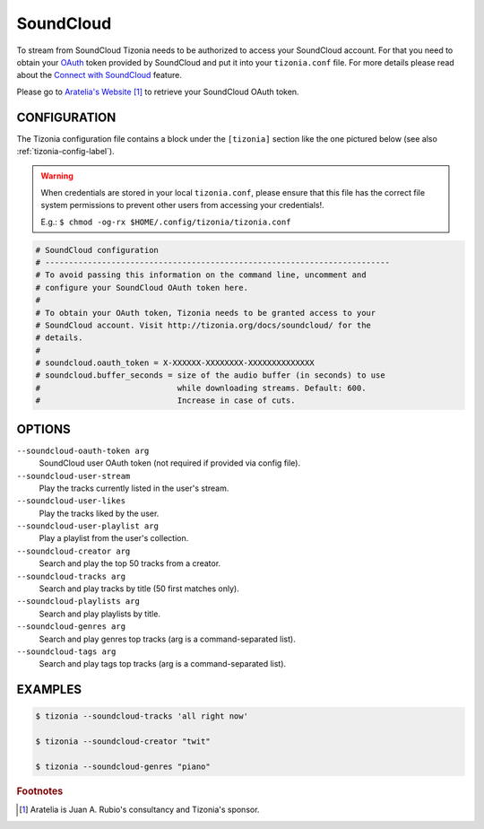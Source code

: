 SoundCloud
==========

To stream from SoundCloud Tizonia needs to be authorized to access your
SoundCloud account. For that you need to obtain your `OAuth
<http://oauth.net/>`_ token provided by SoundCloud and put it into your
``tizonia.conf`` file. For more details please read about the `Connect with
SoundCloud <https://blog.soundcloud.com/2010/01/25/connect/>`_ feature.

Please go to `Aratelia's Website
<http://www.aratelia.com/index.php/open-source/77-main/88-connect-with-soundcloud#>`_  [#f1]_
to retrieve your SoundCloud OAuth token.

.. image:: ../_static/screenshots/tizonia-connect-with-soundcloud.png
   :align: center
   :alt: Tizonia - Connect with SoundCloud
   :target: http://www.aratelia.com/index.php/open-source/77-main/88-connect-with-soundcloud#


CONFIGURATION
-------------

The Tizonia configuration file contains a block under the ``[tizonia]`` section
like the one pictured below (see also :ref:`tizonia-config-label`).

.. warning:: When credentials are stored in your local
             ``tizonia.conf``, please ensure that this file has the correct
             file system permissions to prevent other users from accessing your
             credentials!.

             E.g.: ``$ chmod -og-rx $HOME/.config/tizonia/tizonia.conf``

.. code-block:: bash

   # SoundCloud configuration
   # -------------------------------------------------------------------------
   # To avoid passing this information on the command line, uncomment and
   # configure your SoundCloud OAuth token here.
   #
   # To obtain your OAuth token, Tizonia needs to be granted access to your
   # SoundCloud account. Visit http://tizonia.org/docs/soundcloud/ for the
   # details.
   #
   # soundcloud.oauth_token = X-XXXXXX-XXXXXXXX-XXXXXXXXXXXXXX
   # soundcloud.buffer_seconds = size of the audio buffer (in seconds) to use
   #                             while downloading streams. Default: 600.
   #                             Increase in case of cuts.

OPTIONS
-------

``--soundcloud-oauth-token arg``
    SoundCloud user OAuth token (not required if provided via config file).

``--soundcloud-user-stream``
    Play the tracks currently listed in the user's stream.

``--soundcloud-user-likes``
    Play the tracks liked by the user.

``--soundcloud-user-playlist arg``
    Play a playlist from the user's collection.

``--soundcloud-creator arg``
    Search and play the top 50 tracks from a creator.

``--soundcloud-tracks arg``
    Search and play tracks by title (50 first matches only).

``--soundcloud-playlists arg``
    Search and play playlists by title.

``--soundcloud-genres arg``
    Search and play genres top tracks (arg is a command-separated list).

``--soundcloud-tags arg``
    Search and play tags top tracks (arg is a command-separated list).


EXAMPLES
--------

.. code-block:: bash

   $ tizonia --soundcloud-tracks 'all right now'

   $ tizonia --soundcloud-creator "twit"

   $ tizonia --soundcloud-genres "piano"


.. rubric:: Footnotes

.. [#f1] Aratelia is Juan A. Rubio's consultancy and Tizonia's sponsor.
